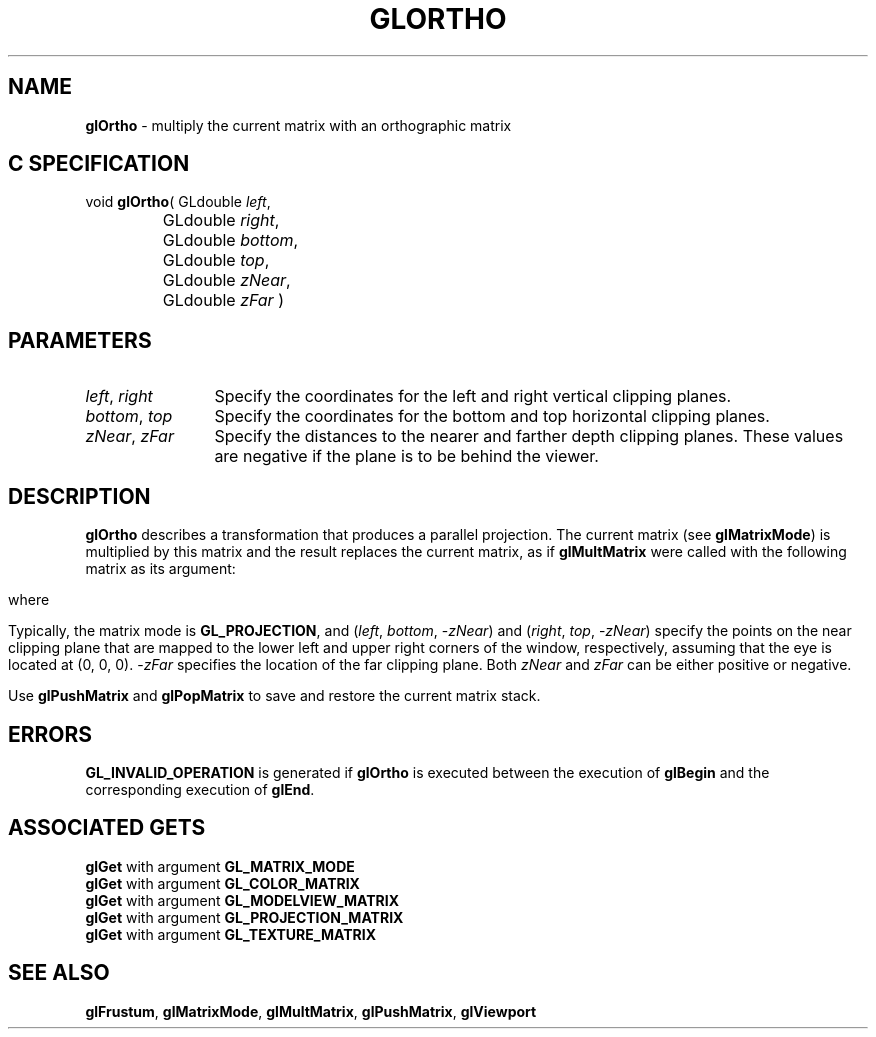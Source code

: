 '\" e  
'\"macro stdmacro
.ds Vn Version 1.2
.ds Dt 24 September 1999
.ds Re Release 1.2.1
.ds Dp May 22 14:46
.ds Dm 8 May 22 14:
.ds Xs 02001     5
.TH GLORTHO 3G
.SH NAME
.B "glOrtho
\- multiply the current matrix with an orthographic matrix

.SH C SPECIFICATION
void \f3glOrtho\fP(
GLdouble \fIleft\fP,
.nf
.ta \w'\f3void \fPglOrtho( 'u
	GLdouble \fIright\fP,
	GLdouble \fIbottom\fP,
	GLdouble \fItop\fP,
	GLdouble \fIzNear\fP,
	GLdouble \fIzFar\fP )
.fi

.SH PARAMETERS
.TP \w'\f2left\fP\ \f2right\fP\ \ 'u 
\f2left\fP, \f2right\fP
Specify the coordinates for the left and right vertical clipping planes.
.TP
\f2bottom\fP, \f2top\fP
Specify the coordinates for the bottom and top horizontal clipping planes.
.TP
\f2zNear\fP, \f2zFar\fP
Specify the distances to the nearer and farther depth clipping planes.
These values are negative if the plane is to be behind the viewer.
.SH DESCRIPTION
\%\f3glOrtho\fP describes a transformation that produces a parallel projection.
The current matrix (see \%\f3glMatrixMode\fP) is multiplied by this matrix
and the result replaces the current matrix, as if
\%\f3glMultMatrix\fP were called with the following matrix
as its argument:
.sp
.ce
.EQ
left (  matrix {
   ccol { {2 over {"right" - "left"}} above 0 above 0 above 0 }
   ccol { 0 above {2 over {"top" - "bottom"}} above 0 above 0 }
   ccol { 0 above 0 above {-2 over {"zFar" - "zNear"}}  above 0 }
   ccol { {t sub x}~ above {t sub y}~ above {t sub z}~ above 1~ }
} right )
.EN
.BP
.P
where
.ce
.EQ
t sub x ~=~ -^{{"right" ~+~ "left"} over {"right" ~-~ "left"}}
.EN

.ce
.EQ
t sub y ~=~ -^{{"top" ~+~ "bottom"} over {"top" ~-~ "bottom"}}
.EN

.ce
.EQ
t sub z ~=~ -^{{"zFar" ~+~ "zNear"} over {"zFar" ~-~ "zNear"}}
.EN

.RE
.P
Typically, the matrix mode is \%\f3GL_PROJECTION\fP, and 
(\f2left\fP, \f2bottom\fP,  \-\f2zNear\fP) and (\f2right\fP, \f2top\fP,  \-\f2zNear\fP)
specify the points on the near clipping plane that are mapped
to the lower left and upper right corners of the window,
respectively,
assuming that the eye is located at (0, 0, 0).
\-\f2zFar\fP specifies the location of the far clipping plane.
Both \f2zNear\fP and \f2zFar\fP can be either positive or negative.
.P
Use \%\f3glPushMatrix\fP and \%\f3glPopMatrix\fP to save and restore
the current matrix stack.
.SH ERRORS
\%\f3GL_INVALID_OPERATION\fP is generated if \%\f3glOrtho\fP
is executed between the execution of 
\%\f3glBegin\fP
and the corresponding execution of \%\f3glEnd\fP.
.SH ASSOCIATED GETS
\%\f3glGet\fP with argument \%\f3GL_MATRIX_MODE\fP
.br
\%\f3glGet\fP with argument \%\f3GL_COLOR_MATRIX\fP
.br
\%\f3glGet\fP with argument \%\f3GL_MODELVIEW_MATRIX\fP
.br
\%\f3glGet\fP with argument \%\f3GL_PROJECTION_MATRIX\fP
.br
\%\f3glGet\fP with argument \%\f3GL_TEXTURE_MATRIX\fP
.SH SEE ALSO
\%\f3glFrustum\fP,
\%\f3glMatrixMode\fP,
\%\f3glMultMatrix\fP, 
\%\f3glPushMatrix\fP,
\%\f3glViewport\fP
